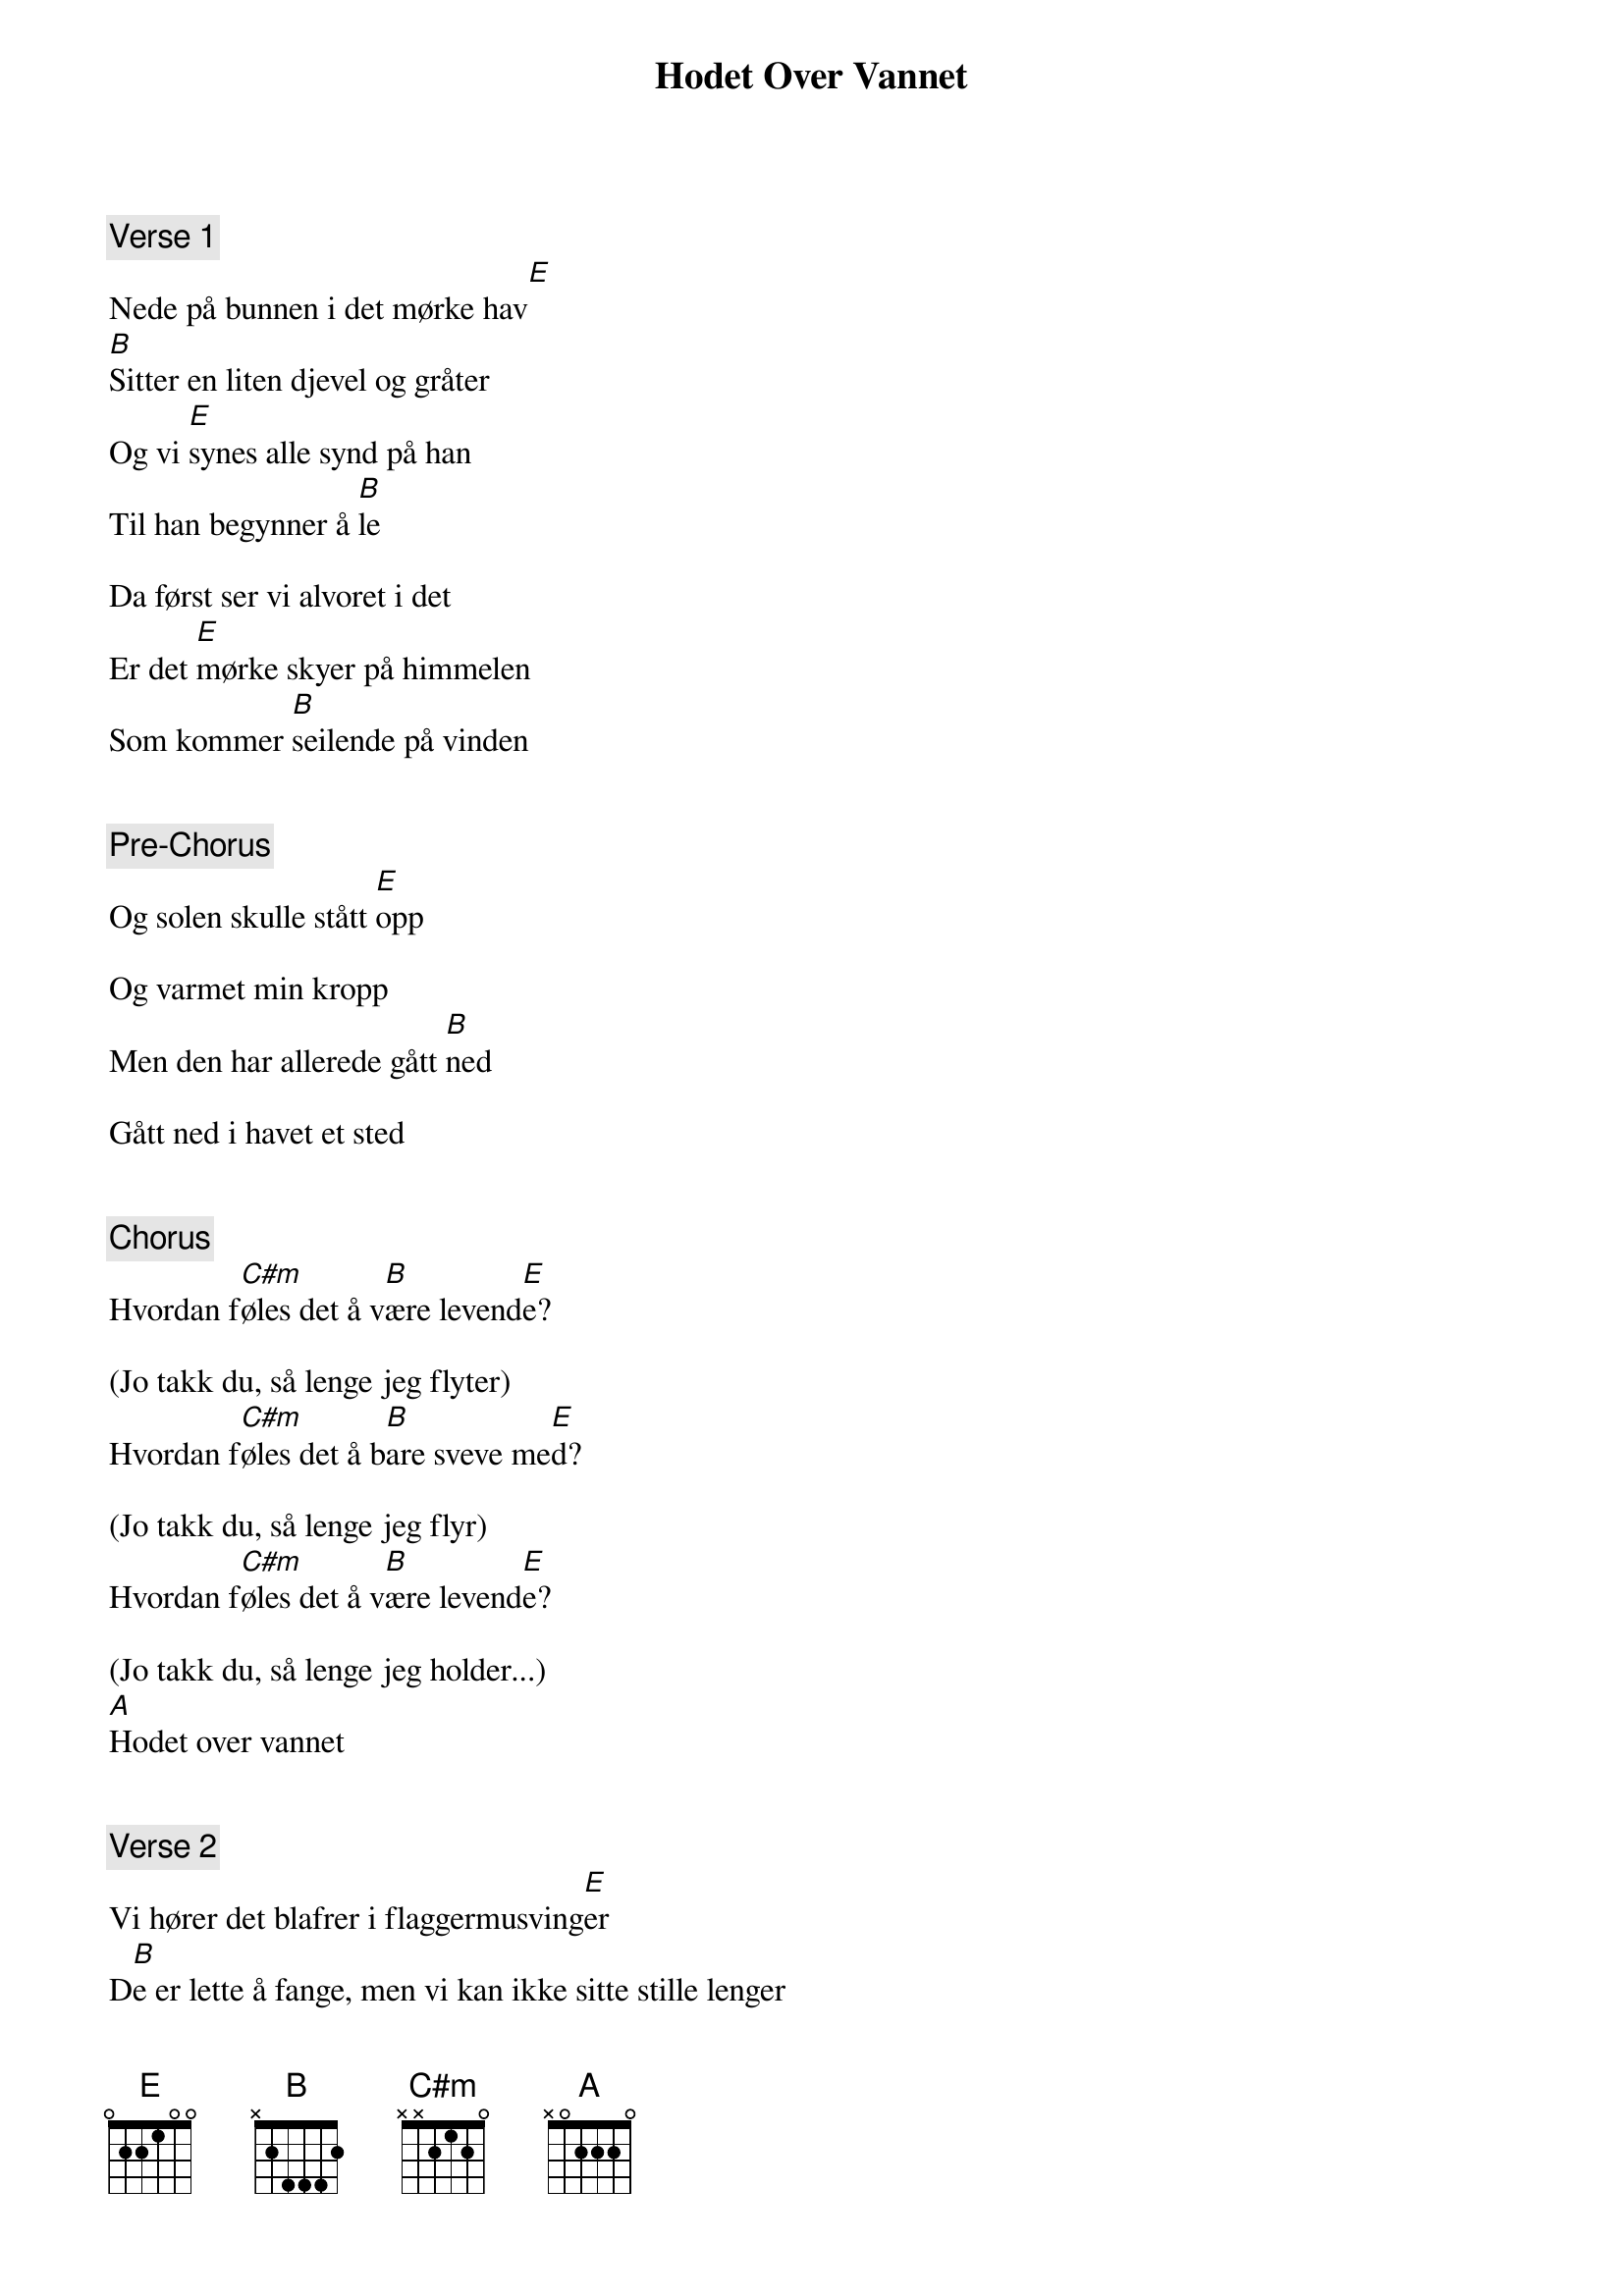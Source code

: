 {title: Hodet Over Vannet}
{artist: Morten Abel}
{comment: Verse 1}
Nede på bunnen i det mørke hav[E]
[B]Sitter en liten djevel og gråter
Og vi [E]synes alle synd på han
Til han begynner å [B]le

Da først ser vi alvoret i det
Er det [E]mørke skyer på himmelen
Som kommer [B]seilende på vinden


{comment: Pre-Chorus}
Og solen skulle stått [E]opp

Og varmet min kropp
Men den har allerede gått [B]ned

Gått ned i havet et sted


{comment: Chorus}
Hvordan f[C#m]øles det å v[B]ære levend[E]e?

(Jo takk du, så lenge jeg flyter)
Hvordan f[C#m]øles det å b[B]are sveve me[E]d?

(Jo takk du, så lenge jeg flyr)
Hvordan f[C#m]øles det å v[B]ære levend[E]e?

(Jo takk du, så lenge jeg holder...)
[A]Hodet over vannet


{comment: Verse 2}
Vi hører det blafrer i flaggermusving[E]er
D[B]e er lette å fange, men vi kan ikke sitte stille lenger
Det er til [E]månen vi må forholde oss
Den er som sn[B]e, når den glitrer i vannet
Og mye sk[E]jer mellom fire vegger
Vi ten[B]ker, det er visst derfor vi er


{comment: Pre-Chorus}
Og solen skulle stått o[E]pp

Og varmet min kropp
Men den har allerede gått n[B]ed

Gått ned i havet et sted


{comment: Chorus}
Hvordan f[C#m]øles det å v[B]ære levend[E]e?

(Jo takk du, så lenge jeg flyter)
Hvordan f[C#m]øles det å b[B]are sveve me[E]d?

(Jo takk du, så lenge jeg flyr)
Hvordan f[C#m]øles det å v[B]ære levend[E]e?

(Jo takk du, så lenge jeg holder...)
[A]Hodet over vannet


{comment: Chorus}
Hvordan f[C#m]øles det å v[B]ære levend[E]e?

(Jo takk du, så lenge jeg flyter)
Hvordan f[C#m]øles det å b[B]are sveve me[E]d?

(Jo takk du, så lenge jeg flyr)
Hvordan f[C#m]øles det å v[B]ære levend[E]e?

(Jo takk du, så lenge jeg holder...)
[A]Hodet over vannet

[A]Hold hodet over vannet
[A]Hold hodet over vannet